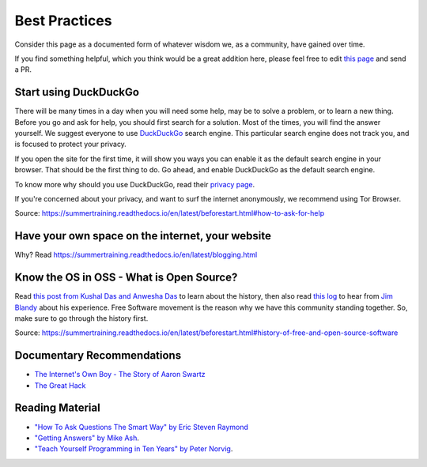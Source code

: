 Best Practices
==============

Consider this page as a documented form of whatever wisdom we, as a community,
have gained over time.

If you find something helpful, which you think would be a great addition here,
please feel free to edit `this page <https://github.com/amu-oss/whattodo>`_ and
send a PR.

Start using DuckDuckGo
----------------------

There will be many times in a day when you will need some help, may be to solve
a problem, or to learn a new thing. Before you go and ask for help, you should
first search for a solution. Most of the times, you will find the answer
yourself. We suggest everyone to use `DuckDuckGo <duck.com>`_ search engine.
This particular search engine does not track you, and is focused to protect your
privacy.

If you open the site for the first time, it will show you ways you can enable it
as the default search engine in your browser. That should be the first thing to
do. Go ahead, and enable DuckDuckGo as the default search engine.

To know more why should you use DuckDuckGo, read their `privacy page
<https://duckduckgo.com/privacy>`_.

If you're concerned about your privacy, and want to surf the internet
anonymously, we recommend using Tor Browser.

Source: https://summertraining.readthedocs.io/en/latest/beforestart.html#how-to-ask-for-help

Have your own space on the internet, your website
-------------------------------------------------

Why? Read https://summertraining.readthedocs.io/en/latest/blogging.html

.. Increase your typing speed
.. --------------------------
.. Learn a terminal based editor - vim/emacs.
.. ------------------------------------------

Know the OS in OSS - What is Open Source?
-----------------------------------------

Read `this post from Kushal Das and Anwesha Das
<https://kushaldas.in/pages/hacker-ethic-and-free-software-movement.html>`_ to
learn about the history, then also read `this log
<https://dgplug.org/irclogs/2017/Logs-2017-09-20-15-56.txt>`_ to hear from `Jim
Blandy <https://twitter.com/jimblandy>`_ about his experience. Free Software
movement is the reason why we have this community standing together. So, make
sure to go through the history first.

Source: https://summertraining.readthedocs.io/en/latest/beforestart.html#history-of-free-and-open-source-software

Documentary Recommendations
---------------------------
- `The Internet's Own Boy - The Story of Aaron Swartz <https://www.youtube.com/watch?v=9vz06QO3UkQ>`_
- `The Great Hack <https://www.thegreathack.com/>`_

Reading Material
----------------

- `"How To Ask Questions The Smart Way" by Eric Steven Raymond <http://catb.org/~esr/faqs/smart-questions.html>`_
- `"Getting Answers" by Mike Ash <https://www.mikeash.com/getting_answers.html>`_.
- `"Teach Yourself Programming in Ten Years" by Peter Norvig <http://norvig.com/21-days.html>`_.